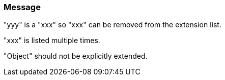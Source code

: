 === Message

"yyy" is a "xxx" so "xxx" can be removed from the extension list.

"xxx" is listed multiple times.

"Object" should not be explicitly extended.

